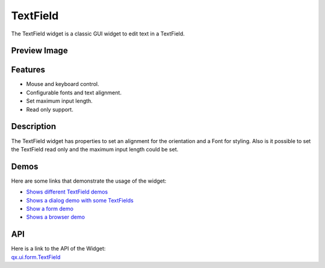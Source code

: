 .. _pages/widget/textfield#textfield:

TextField
*********
The TextField widget is a classic GUI widget to edit text in a TextField.

.. _pages/widget/textfield#preview_image:

Preview Image
-------------
|TextField|

.. |TextField| image:: /pages/widget/textfield.png

.. _pages/widget/textfield#features:

Features
--------
* Mouse and keyboard control.
* Configurable fonts and text alignment.
* Set maximum input length.
* Read only support.

.. _pages/widget/textfield#description:

Description
-----------
The TextField widget has properties to set an alignment for the orientation and a Font for styling. Also is it possible to set the TextField read only and the maximum input length could be set.

.. _pages/widget/textfield#demos:

Demos
-----
Here are some links that demonstrate the usage of the widget:

* `Shows different TextField demos <http://demo.qooxdoo.org/1.2.x/demobrowser/#widget~TextField.html>`_
* `Shows a dialog demo with some TextFields <http://demo.qooxdoo.org/1.2.x/demobrowser/#showcase~Dialog.html>`_
* `Show a form demo <http://demo.qooxdoo.org/1.2.x/demobrowser/#showcase~Form.html>`_
* `Shows a browser demo <http://demo.qooxdoo.org/1.2.x/demobrowser/#showcase~Browser.html>`_

.. _pages/widget/textfield#api:

API
---
| Here is a link to the API of the Widget:
| `qx.ui.form.TextField <http://demo.qooxdoo.org/1.2.x/apiviewer/#qx.ui.form.TextField>`_

